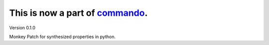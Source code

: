 ***********************************
This is now a part of `commando`_.
***********************************

Version 0.1.0

Monkey Patch for synthesized properties in python.


.. _commando: http://github.com/lakshmivyas/commando
